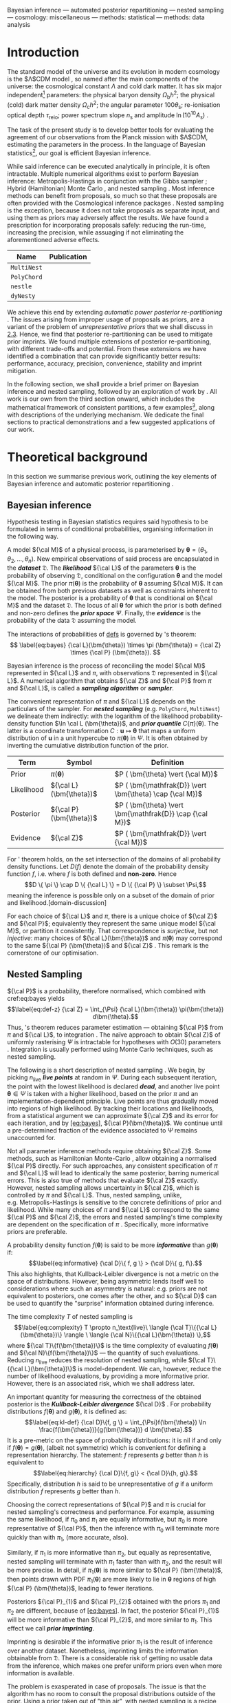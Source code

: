 Bayesian inference --- automated posterior repartitioning --- nested
sampling --- cosmology: miscellaneous --- methods: statistical ---
methods: data analysis

* Introduction
  :PROPERTIES:
  :CUSTOM_ID: sec:org14413d7
  :END:

The standard model of the universe and its evolution in modern cosmology
is the $\Lambda$CDM model \citep{Condon2018}, so named after the main
components of the universe: the cosmological constant $\Lambda$ and cold
dark matter. It has six major independent[fn:1] parameters: the physical
baryon density $\Omega_\mathrm{b}h^{2}$; the physical (cold) dark matter
density $\Omega_\mathrm{c}h^{2}$; the angular parameter
$100\theta_\mathrm{s}$; re-ionisation optical depth $\tau_\text{reio}$;
power spectrum slope $n_\mathrm{s}$ and amplitude
$\ln (10^{10}A_\mathrm{s})$ \citep{Cosmology}.

The task of the present study is to develop better tools for evaluating
the agreement of our observations from the Planck mission with
$\Lambda$CDM, estimating the parameters in the process. In the language
of Bayesian statistics[fn:2], our goal is efficient Bayesian inference.

While said inference can be executed analytically in principle, it is
often intractable. Multiple numerical algorithms exist to perform
Bayesian inference: Metropolis-Hastings \citep{Metropolis} in
conjunction with the Gibbs sampler \citep{Metropolis-Hastings-Gibbs};
Hybrid (Hamiltonian) Monte Carlo \citep{1701.02434,Duane_1987}, and
nested sampling \citep{Skilling2006}. Most inference methods can benefit
from proposals, so much so that these proposals are often provided with
the Cosmological inference packages \citep{cobaya}. Nested sampling is
the exception, because it does not take proposals as separate input, and
using them as priors may adversely affect the results. We have found a
prescription for incorporating proposals safely: reducing the run-time,
increasing the precision, while assuaging if not eliminating the
aforementioned adverse effects.

| *Name*      | *Publication*               |
|-------------+-----------------------------|
| =MultiNest= | \cite{Feroz2009MultiNestAE} |
| =PolyChord= | \cite{polychord}            |
| =nestle=    | \cite{nestle}               |
| =dyNesty=   | \cite{Speagle_2020}         |
#+CAPTION: A non-exhaustive list of major implementations of nested sampling.

We achieve this end by extending /automatic power posterior
re-partitioning/ \citep{chen-ferroz-hobson}. The issues arising from
improper usage of proposals as priors, are a variant of the problem of
/unrepresentative priors/ that we shall discuss in [[#sec:autopr][2.3]].
Hence, we find that posterior re-partitioning can be used to mitigate
prior imprints. We found multiple extensions of posterior
re-partitioning, with different trade-offs and potential. From these
extensions we have identified a combination that can provide
significantly better results: performance, accuracy, precision,
convenience, stability and imprint mitigation.

In the following section, we shall provide a brief primer on Bayesian
inference and nested sampling, followed by an exploration of work by
\cite{chen-ferroz-hobson}. All work is our own from the third section
onward, which includes the mathematical framework of consistent
partitions, a few examples[fn:3], along with descriptions of the
underlying mechanism. We dedicate the final sections to practical
demonstrations and a few suggested applications of our work.

* Theoretical background
  :PROPERTIES:
  :CUSTOM_ID: sec:orge6061a4
  :END:

In this section we summarise previous work, outlining the key elements
of Bayesian inference \citep{jeffreys2010scientific} and automatic
posterior repartitioning \citep{chen-ferroz-hobson}.

** Bayesian inference
   :PROPERTIES:
   :CUSTOM_ID: sec:primer
   :END:

Hypothesis testing in Bayesian statistics requires said hypothesis to be
formulated in terms of conditional probabilities, organising information
in the following way.

A model ${\cal M}$ of a physical process, is parameterised by
$\bm{\theta} = (\theta_{1}, \theta_{2}, \ldots , \theta_{n})$. New
empirical observations of said process are encapsulated in the
*/dataset/* $\mathfrak{D}$. The /*likelihood*/ ${\cal L}$ of the
parameters $\bm{\theta}$ is the probability of observing $\mathfrak{D}$,
conditional on the configuration $\bm{\theta}$ and the model ${\cal M}$.
The prior $\pi(\bm{\theta})$ is the probability of $\bm{\theta}$
assuming ${\cal M}$. It can be obtained from both previous datasets as
well as constraints inherent to the model. The posterior is a
probability of $\bm{\theta}$ that is conditional on ${\cal M}$ and the
dataset ${\mathfrak D}$. The locus of all $\bm{\theta}$ for which the
prior is both defined and non-zero defines the */prior space/* $\Psi$.
Finally, the */evidence/* is the probability of the data ${\mathfrak D}$
assuming the model.

The interactions of probabilities of [[defs]] is governed by
\citeauthor{1763}'s theorem: 
\[
\label{eq:bayes} {\cal L}(\bm{\theta})
\times \pi (\bm{\theta}) = {\cal Z} \times {\cal P} (\bm{\theta}).
\]

Bayesian inference is the process of reconciling the model ${\cal M}$
represented in ${\cal L}$ and $\pi$, with observations $\mathfrak{D}$
represented in ${\cal L}$. A numerical algorithm that obtains ${\cal Z}$
and ${\cal P}$ from $\pi$ and ${\cal L}$, is called a */sampling
algorithm/* or */sampler/*.

The convenient representation of $\pi$ and ${\cal L}$ depends on the
particulars of the sampler. For */nested sampling/* (e.g. =PolyChord=,
=MultiNest=) we delineate them indirectly: with the logarithm of the
likelihood probability-density function $\ln \cal L (\bm{\theta})$, and
*/prior quantile/* $C\{\pi\}(\bm{\theta})$. The latter is a coordinate
transformation $C: \bm{u} \mapsto \bm{\theta}$ that maps a uniform
distribution of $\bm{u}$ in a unit hypercube to $\pi(\bm{\theta})$ in
$\Psi$. It is often obtained by inverting the cumulative distribution
function of the prior.

<<defs>>
| **Term**   | **Symbol**              | **Definition**                                           |
|------------+-------------------------+----------------------------------------------------------|
| Prior      | $\pi(\bm{\theta})$      | $P ( \bm{\theta}  \vert {\cal M})$                       |
| Likelihood | ${\cal L}(\bm{\theta})$ | $P ( \bm{\mathfrak{D}} \vert \bm{\theta} \cap {\cal M})$ |
| Posterior  | ${\cal P}(\bm{\theta})$ | $P ( \bm{\theta} \vert \bm{\mathfrak{D}} \cap {\cal M})$ |
| Evidence   | ${\cal Z}$              | $P ( \bm{\mathfrak{D}} \vert {\cal M})$                  |
#+CAPTION: Definitions of main quantities in Bayesian inference. 

For \citeauthor{1763}' theorem holds, on the set intersection of the
domains of all probability density functions. Let $D(f)$ denote the
domain of the probability density function $f$, i.e. where $f$ is both
defined and *non-zero*. Hence
$$D \{ \pi \} \cap D \{ {\cal L} \} = D \{ {\cal P} \} \subset \Psi,$$
meaning the inference is possible only on a subset of the domain of
prior and likelihood.[domain-discussion]

For each choice of ${\cal L}$ and $\pi$, there is a unique choice of
${\cal Z}$ and ${\cal P}$; equivalently they represent the same unique
model ${\cal M}$, or partition it consistently. That correspondence is
/surjective/, but not /injective/: many choices of
${\cal L}(\bm{\theta})$ and $\pi (\bm{\theta})$ may correspond to the
same ${\cal P} (\bm{\theta})$ and ${\cal Z}$ \citep{chen-ferroz-hobson}.
This remark is the cornerstone of our optimisation.

** Nested Sampling
   :PROPERTIES:
   :CUSTOM_ID: sec:org36366f8
   :END:

${\cal P}$ is a probability, therefore normalised, which combined with
cref:eq:bayes yields $$\label{eq:def-z}
  {\cal Z} = \int_{\Psi} {\cal L}(\bm{\theta}) \pi(\bm{\theta}) d\bm{\theta}.$$
Thus, \citeauthor{1763}'s theorem reduces parameter estimation ---
obtaining ${\cal P}$ from $\pi$ and ${\cal L}$, to
integration \citep{bayes-integration}. The naïve approach to obtain
${\cal Z}$ of uniformly rasterising $\Psi$ is intractable for hypotheses
with $O(30)$ parameters \citep{Caflisch_1998}. Integration is usually
performed using Monte Carlo techniques, such as nested sampling.

The following is a short description of nested sampling
\citep{Skilling2006}. We begin, by picking $n_\text{live}$ */live
points/* at random in $\Psi$. During each subsequent iteration, the
point with the lowest likelihood is declared /*dead*/, and another live
point $\bm{\theta}\in\Psi$ is taken with a higher likelihood, based on
the prior $\pi$ and an implementation-dependent principle. Live points
are thus gradually moved into regions of high likelihood. By tracking
their locations and likelihoods, from a statistical argument we can
approximate ${\cal Z}$ and its error for each iteration, and by
[[#eq:bayes][[eq:bayes]]], ${\cal P}(\bm{\theta})$. We continue until a
pre-determined fraction of the evidence associated to $\Psi$ remains
unaccounted for.

Not all parameter inference methods require obtaining ${\cal Z}$. Some
methods, such as Hamiltonian Monte-Carlo \citep{1701.02434}, allow
obtaining a normalised ${\cal P}$ directly. For such approaches, any
consistent specification of $\pi$ and ${\cal L}$ will lead to
identically the same posterior, barring numerical errors. This is also
true of methods that evaluate ${\cal Z}$ exactly. However, nested
sampling allows uncertainty in ${\cal Z}$, which is controlled by $\pi$
and ${\cal L}$. Thus, nested sampling, unlike, e.g. Metropolis-Hastings
\citep{Metropolis-Hastings-Gibbs} is sensitive to the concrete
definitions of prior and likelihood. While many choices of $\pi$ and
${\cal L}$ correspond to the same ${\cal P}$ and ${\cal Z}$, the errors
and nested sampling's time complexity are dependent on the specification
of $\pi$ \citep{Skilling2006}. Specifically, more informative priors are
preferable.

A probability density function $f(\bm{\theta})$ is said to be more
/*informative*/ than $g(\bm{\theta})$ if: $$\label{eq:informative}
  {\cal D}\{ f, g \} > {\cal D}\{ g, f\}.$$ This also highlights, that
Kullback-Leibler divergence is not a metric on the space of
distributions. However, being asymmetric lends itself well to
considerations where such an asymmetry is natural: e.g. priors are not
equivalent to posteriors, one comes after the other, and so ${\cal D}$
can be used to quantify the "surprise" information obtained during
inference.

The time complexity $T$ of nested sampling is $$\label{eq:complexity}
  T \propto  n_\text{live}\  \langle {\cal T}\{{\cal L}(\bm{\theta})\} \rangle \ \langle  {\cal N}\{{\cal L}(\bm{\theta}) \},$$
where ${\cal T}\{f(\bm{\theta})\}$ is the time complexity of evaluating
$f(\bm{\theta})$ and ${\cal N}\{f(\bm{\theta})\}$ --- the quantity of
such evaluations. Reducing $n_\text{live}$ reduces the resolution of
nested sampling, while ${\cal T}\{{\cal L}(\bm{\theta})\}$ is
model-dependent. We can, however, reduce the number of likelihood
evaluations, by providing a more informative prior. However, there is an
associated risk, which we shall address later.

An important quantity for measuring the correctness of the obtained
posterior is the */Kullback-Leibler divergence/* ${\cal D}$
\citep{Kullback_1951}. For probability distributions $f(\bm{\theta})$
and $g(\bm{\theta})$, it is defined as: $$\label{eq:kl-def}
  {\cal D}\{f, g \} = \int_{\Psi}f(\bm{\theta}) \ln \frac{f(\bm{\theta})}{g(\bm{\theta})} d \bm{\theta}.$$
It is a pre-metric on the space of probability distributions: it is nil
if and only if $f(\bm{\theta}) = g(\bm{\theta})$, (albeit not symmetric)
which is convenient for defining a representation hierarchy. The
statement: $f$ represents $g$ better than $h$ is equivalent to
$$\label{eq:hierarchy}
  {\cal D}\{f, g\} < {\cal D}\{h, g\}.$$ Specifically, distribution $h$
is said to be unrepresentative of $g$ if a uniform distribution $f$
represents $g$ better than $h$.

Choosing the correct representations of ${\cal P}$ and $\pi$ is crucial
for nested sampling's correctness and performance. For example, assuming
the same likelihood, if $\pi_{0}$ and $\pi_{1}$ are equally informative,
but $\pi_{0}$ is more representative of ${\cal P}$, then the inference
with $\pi_{0}$ will terminate more quickly than with $\pi_{1}$, (more
accurate, also).

Similarly, if $\pi_{1}$ is more informative than $\pi_{2}$, but equally
as representative, nested sampling will terminate with $\pi_{1}$ faster
than with $\pi_{2}$, and the result will be more precise. In detail, if
$\pi_{1} (\bm{\theta})$ is more similar to ${\cal P} (\bm{\theta})$,
then points drawn with PDF $\pi_{1} (\bm{\theta})$ are more likely to
lie in $\bm{\theta}$ regions of high ${\cal P} (\bm{\theta})$, leading
to fewer iterations.

Posteriors ${\cal P}_{1}$ and ${\cal P}_{2}$ obtained with the priors
$\pi_{1}$ and $\pi_{2}$ are different, because of
[[#eq:bayes][[eq:bayes]]]. In fact, the posterior ${\cal P}_{1}$ will be
more informative than ${\cal P}_{2}$, and more similar to $\pi_{1}$.
This effect we call */prior imprinting/*.

Imprinting is desirable if the informative prior $\pi_{1}$ is the result
of inference over another dataset. Nonetheless, imprinting limits the
information obtainable from $\mathfrak{D}$. There is a considerable risk
of getting no usable data from the inference, which makes one prefer
uniform priors even when more information is available.

The problem is exasperated in case of proposals. The issue is that the
algorithm has no room to consult the proposal distributions outside of
the prior. Using a prior taken out of "thin air", with nested sampling
is a recipe for disaster. However, in the next section we shall discuss
how one can mitigate these issues, and use a proposal as an aspect of a
prior.

** Power posterior repartitioning
   :PROPERTIES:
   :CUSTOM_ID: sec:autopr
   :END:

From this section onward we shall adopt the following notation. $\pi$
and ${\cal L}$ with similar annotations (index, diacritics), belong to
the same specification of the model. Models using the uniform prior are
special, in that they obtain the most accurate posterior and evidence.
They are represented with an over-bar (the plot of a uniform prior in 1D
is a horizontal line). Hats delineate the consistent partitions, that
incorporate the proposal (the hat represents the peak(s) often present
in informative proposals).

We are working under the assumption that $\pi(\bm{\theta})$ is an
informative, unrepresentative prior. We want to obtain correct posterior
$\bar{\cal P}$ but without using a uniform, universally representative
reference prior $\bar{\pi}$, because it is often the least informative.
To avoid loss of precision and mitigate prior imprinting,
\cite{chen-ferroz-hobson} have proposed introducing the parameter
$\beta$ to control the breadth of the informative prior:
$$\label{eq:autopr-prior}
  \hat{\pi}(\bm{\bm{\theta}};\beta) = \cfrac{\pi(\bm{\theta})^{\beta}}{Z(\beta)\{\pi\}},$$
(see [[#fig:ppr][[fig:ppr]]]) where $Z(\beta)\{\pi\}$ --- a functional
of $\pi (\bm{\theta})$ is a normalisation factor for
${\cal P} (\bm{\theta})$, i.e.
$$Z(\beta)\{\pi\} = \int_{\Psi} \pi(\bm{\bm{\theta}})^{\beta}d\bm{\bm{\theta}}.$$
In their prescription, the likelihood changes to
$$\hat{\cal L}(\bm{\theta}; \beta) = {\cal L}(\bm{\theta}) Z(\beta)\{\pi\} \cdot \pi^{1-\beta}(\bm{\theta}).$$
The new parameter $\beta$ is treated as any other non-derived parameter
of the original theory.

Note, that
${\cal L}(\bm{\theta})\pi (\bm{\theta}) = \hat{\cal L}(\bm{\theta})
\hat{\pi} (\bm{\theta})$ by construction. Thus, from
[[#eq:bayes][[eq:bayes]]] the posterior and evidence corresponding to
$\hat{\cal L}(\bm{\theta};\beta)$ and $\hat{\pi} (\bm{\theta};\beta)$
will be the same as ${\cal P} (\bm{\theta})$ and ${\cal Z}$, which
correspond to the original $\pi(\bm{\theta})$ and
${\cal L}(\bm{\theta})$.

If the informative prior $\pi (\bm{\theta})$ is less representative of
the posterior $\bar{\cal P} (\bm{\theta})$, error in $\hat{\cal Z}$ is
larger. Hence, while we don't violate [[#eq:bayes][[eq:bayes]]]
directly, $\bar{\cal Z}$ can be more different from ${\cal Z}$ while
remaining within margin of error, and similarly
${\cal P}(\bm{\theta}) \ne \bar{\cal P}(\bm{\theta})$. This is where the
new parameter comes into play. $\hat{\pi}$ may become representative for
some value of $\beta = \beta_{R}$. Values $\beta$ close to $\beta_{R}$
correlate with higher likelihoods, thus the sampler prefers them. Hence,
the system will converge to a state where ${\cal P} (\bm{\theta})$ is
represented in $\hat{\pi} (\bm{\theta};\beta)$[fn:4]. As a consequence,
we reduced the errors and obtained the same result as we would have with
a less informative but more representative prior.

\cite{chen-ferroz-hobson} dubbed this scheme */automatic power posterior
repartitioning/* (PPR) because the choice of $\beta\rightarrow\beta_{R}$
is automatic. It mitigates the loss precision and thus accuracy for
unrepresentative informative priors $\pi$, by sacrificing performance.

* Theoretical discoveries
  :PROPERTIES:
  :CUSTOM_ID: theoretical-discoveries
  :END:

** The trouble with proposals[sec:prejudice]
   :PROPERTIES:
   :CUSTOM_ID: the-trouble-with-proposalssecprejudice
   :END:

Nested sampling is different from Metropolis-Hastings-Gibbs and many
other Markov-Chain Monte Carlo methods. Often, such algorithms are
designed with a separate input that is the proposal: an initial guess
that guides the algorithm towards the right answer. For nested sampling
no such provisions are in place. The only location where such
information can be used is the prior. Thus, to understand why one can't
use proposals directly, we must first address why informative priors are
avoided.

From [[#eq:bayes][[eq:bayes]]], we can see that changing only the prior
$\pi$ necessarily leads to changes in both ${\cal P}$ and ${\cal Z}$.
For example if $\pi$ is a Gaussian centered at
$\bm{\theta}=\bm{\mu}_{\pi}$ and ${\cal L}$ is a Dirac $\delta$-function
peaked at $\bm{\theta}=\bm{\mu}_{{\cal L}}$, with $\bm{\mu}_{\pi}$
sufficiently far from $\bm{\mu}_{{\cal L}}$ then the posterior will
necessarily have peaks at both $\bm{\mu}_{\pi}$ and
$\bm{\mu}_{{\cal L}}$. This is an example of prior imprinting and is a
necessary part of a Bayesian view of statistics. For a Bayesian, the
prior information is no less valuable than the information inferred from
the dataset $\mathfrak{D}$, and the posterior represents /all/ of our
best knowledge.

The problem however, is the /prejudiced sampler/. Because nested
sampling chooses live points with probability proportional to the prior,
the probability of a point being drawn from the likelihood peak can be
made arbitrarily small. In fact, if $\bm{\mu}_{{\cal L}}$ and
$\bm{\mu}_{\pi}$ are separated by more than five standard deviations of
the prior Gaussian, thirty million samples will be drawn from
$\bm{\mu}_{\pi}$ before a single point is drawn on the circle containing
$\bm{\theta} = \bm{\mu}_{{\cal L}}$.

An apt analogy can be drawn with the Venera-14 mission
\citep{siddiqi2018beyond}. Upon landing, due to a number of unfortunate
coincidences, the lander took its one and only measurement of Venusian
soil from one of its own lens caps. As a result, we have obtained
objectively correct information from Venus: a sample of an object on its
surface. However, the efficiency of said measurement of the
compressibility of Earth rubber leaves much to be desired.

Before \cite{chen-ferroz-hobson} the best solution was to use a uniform
prior that included both $\bm{\mu}_{\pi}$ and $\bm{\mu}_{{\cal L}}$. The
computational cost of inference is so high that the risk of gaining
nothing from a dataset is untenable. Thus discarding all prior
information in hopes of inferring some from the dataset is preferable to
using the information in $\pi$.

Thus, proposals are not even considered for use with nested sampling.
Since proposals may be crude approximations, we may obtain far worse
than no new information. Any potential benefit in performance or
precision is far outweighed by the unreliable posterior. We do, however,
have one method of mitigating these problems --- automatic posterior
repartitioning \citep{chen-ferroz-hobson}. In the following sections we
shall expand our arsenal of methods of avoiding these pitfalls and
incorporating proposals into nested sampling-based inference.

** Intuitive proposals and accelerated convergence[sec:accelerating]
   :PROPERTIES:
   :CUSTOM_ID: intuitive-proposals-and-accelerated-convergencesecaccelerating
   :END:

Consider the following premise: we're given a model ${\cal M}$, for
which our prior $\pi$ is not the uniform $\bar{\pi}(\bm{\theta})$. So,
usually from other sources, e.g. other inferences, physical reasoning,
etc, we know that
$$\pi (\bm{\theta}) = f(\bm{\theta}; \bm{\mu}, \bm{\Sigma}),
 \label{eq:bias}$$ which is representative of the posterior
$\bar{\cal P}(\bm{\theta})$. Here, the probability density function $f$
is parameterised by $\bm{\mu}$ in its location and $\bm{\Sigma}$ its
breadth. In order to obtain the same result as one would have with the
less informative uniform prior $\bar{\pi}(\bm{\theta})$, one needs to
correct the likelihood ${\cal L}$. Recall, that the reason why PPR
obtains the same posterior
$\bar{\cal P}(\bm{\theta})= \hat{\cal P}(\bm{\theta})$ as one would have
using $\bar{\pi} (\bm{\theta}) = \text{Const.}$ is because
$\hat{\cal L} (\bm{\theta};\beta)$ and $\hat{\pi} (\bm{\theta};\beta)$
are a */consistent (re)partitioning/* of $\bar{\cal Z}$ and
${\cal P}(\bm{\theta})$. That is: $$\label{eq:partitioning}
  \int_{\Psi} \hat{\cal L} (\hat{\bm{\theta}}) \hat{\pi} (\bm{\hat{\theta}}) d\hat{\bm{\theta}}  = \int_{\Psi}\bar{\pi} (\bm{\theta}) \bar{\cal L} (\bm{\theta}) d\bm{\theta} = \bar{\cal Z},$$
where in the case of PPR
$\hat{\bm{\theta}} = (\theta_{1}, \theta_{2}, \ldots, \theta_{n},
\beta)$. holds if $$\label{eq:partitioning-p}
  \hat{\cal L}(\bm{\theta};\beta) \hat{\pi}(\bm{\theta};\beta)  = \bar{\cal L}(\bm{\theta})\bar{\pi}(\bm{\theta})$$
for all $\beta$, by [[#eq:bayes][[eq:bayes]]]. Note that
\cite{chen-ferroz-hobson} have used
[[#eq:partitioning-p][[eq:partitioning-p]]] as the primary expression.
Following their convention, we shall sometimes refer to consistent
partitions as posterior repartitioning, rather than evidence
repartitioning.

By using a more informative prior in thusly, we accelerates convergence,
because each iteration obtains a larger evidence estimate, so fewer are
needed to reach the termination point
(See [[#fig:benchmark][[fig:benchmark]]]). There is a competing
mechanism: the evidence estimates accumulate fewer errors, so inference
proceeds longer before the precision loss triggers termination
([[#fig:higson][[fig:higson]]]). Thus repartitioning reaches a more
precise result quicker. Of course the obtained precision can be
sacrificed to further accelerate inference.

*** Example: intuitive proposal posterior repartitioning
    :PROPERTIES:
    :CUSTOM_ID: example-intuitive-proposal-posterior-repartitioning
    :END:

Suppose that one has obtained the posterior ${\cal P}(\bm{\theta})$ from
a different inference, which could be nested sampling with a uniform
prior, or Hamiltonian Monte Carlo (or a theoretical approximation).
Thus,

$$\label{eq:iPPR}
 \hat{\pi}(\bm{\theta}) = f(\bm{\theta}, \bm{\mu}, \bm{\Sigma}) = {\cal P}(\bm{\theta}),$$
is an informative prior that represents our knowledge, but might not
represent the posterior. We call it an */(intuitive) proposal/*.
However, we wish to avoid prejudicing the sampler and use the (uniform)
reference prior $\bar{\pi}(\bm{\theta})$, with reference likelihood
$\bar{\cal L}(\bm{\theta})$.

To obtain with $\hat{\pi}(\bm{\theta})$ the same posterior and evidence
as one would have with $\bar{\pi}(\bm{\theta})$ and
$\bar{\cal L}(\bm{\theta})$, the partitioning of the (evidence) needs to
be */consistent/* with the reference. Specifically: $$\label{eq:ippr-l}
  \hat{\cal L}(\bm{\theta}) = \frac{\bar{\pi}(\bm{\theta}) \bar{\cal L}(\bm{\theta})}{ f(\bm{\theta}; \bm{\mu}, \bm{\Sigma})}.$$

We call this scheme */intuitive proposal posterior[fn:5]
repartitioning/* (iPPR). It is the fastest possible and the least robust
consistent partitioning scheme. While we have technically addressed the
change in ${\cal P}$ due to a different prior, we have not addressed the
problem of $\hat{\pi}$ being (potentially) unrepresentative of
$\bar{\cal P}$. In the example already considered in
[[#sec:prejudice][[sec:prejudice]]], we will have reduced prior
imprinting, but not all addressed the prejudice. The probability of
sampling from the true likelihood peak is still minuscule. By contrast,
we have seen that automatic power posterior repartitioning can mitigate
both issues. What iPPR lacks, is a mechanism for extending its
representation. Rather than attempt a modification akin to power
partitioning, in [[#sec:isomixtures][[sec:isomixtures]]] we shall
provide this mechanism as completely external to iPPR and unleash its
potential.

** General automatic posterior repartitioning
   :PROPERTIES:
   :CUSTOM_ID: sec:gapr
   :END:

In this section, we look at the family of prescriptions similar to PPR
and iPPR called consistent partitioning. We note which schemes are more
useful for the task of accelerating nested sampling without biasing the
posterior. We begin by noting, that alone does not guarantee the correct
posterior and evidence.

We shall consider a general consistent partitioning
$\hat{\pi}, \hat{\cal L}$ with re-parametrisation $\hat{\bm{\theta}}$.
Because $\bm{\theta} \ne \hat{\bm{\theta}}$, generally, the posterior
${\cal P}(\bm\hat{\theta})$ would not have the same functional form as
$\bar{\cal
  P}(\bm{\theta})$. Nonetheless, if inverting the parametrisation from
$\bm{\hat{\theta}}$ to $\bm{\theta}$ is possible, and under that
procedure $\hat{\cal P}$ maps to ${\cal P}$, we shall say that
$\hat{\cal P}$ is marginalised to ${\cal P}$. Thus, the correct
posterior is one that marginalises to $\bar{\cal P}$. We shall often use
$\hat{\cal P}(\bm\hat{\theta})$ interchangeably with
${\cal P}(\bm{\theta})$ that it marginalises to.

We can rigorously prove[fn:6], that the following conditions are
necessary for a consistent partitioning to yield the correct posterior
and evidence through Bayesian inference.

Note that these properties are sensitive to the sampling algorithm. For
example, for inference by uniform-rasterised integration of ${\cal Z}$,
all properties follow from [[#eq:partitioning-p][[eq:partitioning-p]]].
Not so for a class of algorithms that estimate ${\cal Z}$ by controlled
error propagation and approximation, e.g. nested sampling. Thus,
understanding the circumstances wherein these conditions are violated,
may clarify the conditions for which both PPR and iPPR fail to produce
the expected result.

Firstly, they satisfy [[#norm-prop][[norm-prop]]] by construction. iPPR
satisfies [[#spec-prop][[spec-prop]]] if and only if
$\hat{\pi} (\bm{\theta})$ represented the correct posterior to begin
with, in which case $\Psi_{R} = \Psi$. follows from the correctness
proof of nested sampling \citep{Skilling2006}, and
[[#spec-prop][[spec-prop]]]. In [[#sec:autopr][2.3]] we have shown that
PPR satisfies [[#spec-prop][[spec-prop]]], where
$\Psi_{R} = \{ \beta = \beta_{R} = \text{Const.}\}$, if $\beta_{R}$
exists. There's always at least one:
$\Psi_{R} = \text{Locus}\{ \beta_{R}=0 \} \cap \Psi$, but we are
interested in values of $\beta_{R} > 0$, as such priors are more
informative. In that section we have provided an intuitive explanation
for why PPR has [[#vconv-prop][[vconv-prop]]].

However, consistency alone does not guarantee the correct posterior,
indeed in [[#fig:convergence][3]], we see that both $\theta_{0}$ and
$\theta_{2}$ marginalised posteriors are offset from the correct result
obtained using $\bar{\pi}(\bm{\theta})=Const.$. This is an illustration
of the importance of [[#obj-prop][[obj-prop]]], as the test case
[[#fig:convergence][3]] was constructed to violate it specifically.

** Isometric mixtures of repartitioning schemes[sec:isomixtures]
   :PROPERTIES:
   :CUSTOM_ID: isometric-mixtures-of-repartitioning-schemessecisomixtures
   :END:

In this section we consider two methods of combining several proposals
(consistent partitions) into one (consistent partition). Identifying the
posterior to which points in $\Psi$ correspond to by
[[#eq:bayes][[eq:bayes]]], as a metric, we name these /*isometric*/
mixtures.

*** Additive isometric mixtures
    :PROPERTIES:
    :CUSTOM_ID: sec:org418133f
    :END:

Consider $m$ consistent repartitioning schemes of the same posterior
$\bar{\cal P}(\bm{\theta})$: $$\label{eq:collection-of-models}
  \bar{\cal L}(\bm{\theta}) \bar{\pi}(\bm{\theta})= \hat{\cal L}_{1}(\bm{\theta}) \hat{\pi}_{1}(\bm{\theta}) =  \ldots =\hat{\cal L}_{m}(\bm{\theta}) \hat{\pi}_{m}(\bm{\theta}).$$
Their **/isometric mixture/**, is a consistent partitioning that
involves information from each constituent prior, but preserves the
posterior and evidence of its component partitions.

For example: an */additive mixture/* [[#fig:additive][[fig:additive]]],
defined as

$$\begin{aligned}
{2}
    \hat{\pi}(\bm{\theta}; \bm{\beta}) = &\sum_{i} \beta_{i} \hat{\pi}_{i}(\bm{\theta}),\label{eq:additive-mix}\\
    \hat{{\cal L}}(\bm{\theta}; \bm{\beta}) = &\frac{\sum_{i}   \beta_{i} \hat{\pi}_{i}(\bm{\theta}) \hat{\cal L}_{i}(\bm{\theta})}{\sum_{i} \beta_{i} \hat{\pi}_{i}(\bm{\theta})},
  \end{aligned}$$

parameterised by
$\bm{\beta} = (\beta_{1}, \beta_{2}, \ldots, \beta_{m})$ where each
$\beta_{i} \in [0,1]$. It is itself a consistent partitioning,
i.e. /*isometric*/, if and only if $\sum_{i} \beta_{i} = 1$.

Isometric mixtures are an attempt to relax some of the limitations
imposed by power posterior repartitioning. Firstly, all proposals in PPR
have to be linked by a power relation. This class always includes a
uniform prior, but not, for example, a "wedding cake" prior (stepped
uniform prior). Additive mixtures permit such proposals. Moreover, in
additive isometric mixtures, any consistent partitions are compatible
provided the set union of their domains matches $\Psi$.

However, additive mixtures have limited utility: they are slow,
difficult to implement and susceptible to numerical instability more
than any other consistent partitioning[fn:7]. We can, however do much
better.

*** Stochastic superpositional isometric mixtures
    :PROPERTIES:
    :CUSTOM_ID: stochastic-superpositional-isometric-mixtures
    :END:

One major problem with additive mixtures lies in the definition of
$\hat{\cal L}$. Instead of having to evaluate only one of the
constituent likelihoods, we are forced to evaluate all of them. Hence, a
lower bound on time complexity:
$${\cal T}\{\hat{\cal L}\} = o \left(   \max_{i} {\cal T}\{ {\cal L}_{i}\} \right), \label{eq:hard-cap}$$
which is the average case when the likelihoods ${\cal L}_{i}$ are all
related to the same reference (e.g. $\bar{\cal L}$) with only minor
corrections computed asynchronously to account for different proposals.
If ${\cal L}_{i}$ and ${\cal L}_{j}$ have no common computations to
re-use, the average case time complexity is
$o\left[{\cal T}({\cal L}_{i}) + {\cal T}({\cal L}_{j})\right]$.

Another issue is that the overall likelihood depends on the prior PDFs
of the constituents. This is problematic since nested sampling requires
specification of the prior via its quantile
\citep{Skilling2006,polychord,multinest}. Function inversion is not
linear with respect to addition, so the quantile of the weighted sum
needs to be evaluated for each type of mixture individually. For a
linear combination of uniform priors, evaluating the quantile can be
performed analytically, but not in case of two Gaussians or a Gaussian
mixed with a uniform. By contrast, the quantile of PPR with an
uncorrelated[fn:8] Gaussian proposal is found in closed form.

We thus try to avoid mathematical operations that require evaluation of
all of the constituents' priors/likelihoods. An example of such an
operation is deterministic prior branching. This scheme has the benefit
of trivially determining the quantile of the mixture from the component
quantiles. The probability of branch choice can be tuned using a
parameter, which can be made part $\hat{\bm{\theta}}$ similarly to
$\beta$ in PPR. This parametrisation provides the mechanism needed for
[[#vconv-prop][[vconv-prop]]].

Hence, we purport that a */superpositional mixture/*, defined via the
following parametrisation:

$$\hat{\pi}(\bm{\theta}; \bm{\beta})  =
  \begin{cases}
    \hat{\pi}_{1}(\bm{\theta}) & \text{with probability } \beta_{1},\\
    & \vdots\\
    \hat{\pi}_{n}(\bm{\theta}) & \text{with probability } (1- \sum_{i}^{m}\beta_{i}),
    \end{cases}$$ $$\hat{\cal L}(\bm{\theta}; \bm{\beta})  =
  \begin{cases}
    \hat{\cal L}_{1}(\bm{\theta}) &  \text{with probability } \beta_{1},\\
            &\vdots\\
    \hat{\cal L}_{m}(\bm{\theta}) & \text{with probability} (1- \sum_{i}^{m}\beta_{i}).
\end{cases}$$ is isometric, if and only if $$\label{eq:sspr}
  \hat{\pi}(\bm{\theta}; \bm{\beta}) = \hat{\pi}_{i}(\bm{\theta}) \Leftrightarrow \hat{\cal L}(\bm{\theta}; \bm{\beta}) = \hat{\cal L}_{i}(\bm{\theta}; \bm{\beta}),$$

that is, the branches are chosen consistently.

The [[#spec-prop][[spec-prop]]] is satisfied, if any of the priors
$\hat{\pi}$ represented the posterior. The [[#vconv-prop][[vconv-prop]]]
is satisfied similarly to PPR: the likelihood is determined by
$\bm\hat{\theta} \supset \bm{\beta}$, so $\bm{\beta}$s that lead to
higher likelihoods are favoured, ergo configurations representing
${\cal P}$ are preferred.

Superpositional mixtures have multiple advantages when compared with
additive mixtures. Crucially, only one of ${\cal L}_{i}$ is evaluated
each time $\hat{\cal L}$ is evaluated. As a result, ignoring the
overhead of branch choice, the worst-case time complexity is the same if
not better than the best case for additive mixtures, which has vast
implications discussed in [[#sec:applications][6.3]].

The superpositional mixture's branch choice must be external to and
independent from the likelihoods and priors. For example, the prior
quantile of the mixture must branch into either of the component prior
quantiles. As a result, the end user doesn't need to perform any
calculations beyond the proposal quantiles themselves.

There can be many implementations of a superpositional mixture. A
natural first choice would be a quantum computer, where the $\hat{\pi}$
and $\hat{\cal L}$ are represented by $m$ level systems entangled with
each other (consistent branching) and a classical computer (to evaluate
${\cal L}$ and $\pi$). However, we can also attain an implementation
using only computational methods via stochastic deterministic choice
based on $\bm{\theta}$.

The */stochastic superpositional (isometric) mixture/* of consistent
partitioning (SSIM) ensures branch consistency by requiring
$$\hat{\pi}(\bm{\theta}; \bm{\beta}) = \hat{\pi}_{F(\bm{\theta};
  \bm{\beta})}(\bm{\theta};\bm{\beta}),$$ where
$F: (\bm{\theta}, \bm{\beta}) \mapsto i \in \{1, 2, \ldots, m-1\}$. In
our implementation it is a niche-apportionment random number generator
(sometimes called the broken stick model), seeded with the numerical
=hash= of the vector $\bm{\theta}$, illustrated in
[[#fig:mixture][[fig:mixture]]].

Superpositional mixtures are superior in robustness and ease of
implementation. They do, nevertheless, come with one drawback. As a
result of branching, the likelihood $\hat{\cal L}$ visible to the
sampler, is no longer continuous ([[#fig:mixture-3d][1]]). Thus a nested
sampling implementation that relied on said continuity will have
undefined behaviour. =PolyChord='s slice sampling seems not affected by
the discontinuity, but there may be other samplers that are.

#+CAPTION: An illustration of SSIM in two dimensions. Colour represents
the value of $\pi(\bm{\theta})$. As a result of nested sampling,
nucleation of the representative phase is dynamically favoured.
[[./illustrations/SSIM_3d.pdf]]

** On notation and mental models
   :PROPERTIES:
   :CUSTOM_ID: on-notation-and-mental-models
   :END:

It is opportune time to discuss a subtlety that we have previously
neglected. \cite{chen-ferroz-hobson} originally named the technique
automatic posterior repartitioning, which evokes a clear mental model.
Assuming that the original definitions of $\pi$ and $\mathcal{L}$ were a
partitioning of only the posterior, a new value of $\beta$ produces a
new partitioning, thus it re-partitions the posterior. The extra
parameter is a time-like object, with a clear direction of evolution, in
that any change to its value causes a re-partitioning of the model.

While this mental model had served well for the purposes of solving the
unrepresentative prior problem, it is severely limiting to the effect of
introducing proposals.

The first ineptitude of the mental model is that the expression
"re-partitioning" implies the mutability of the posterior. It is not
mutable. In fact, the posterior that we obtained via re-partitioning has
a strict functional dependence on the parameter, which is strictly a
different function. Meaningful information is lost when we project the
repartitioned result to the original prior space, albeit only a Bayesian
would regard it as such.

A second deeper problem is that the notation inherently puts impetus on
the posterior. In reality automatic posterior repartitioning is a
necessary, but insufficient condition for consistent partitioning. As
long as no coordinate transformation is performed, the difference is
negligible. However, for more complicated cases, e.g. re-sizeable prior
space schemes, the posterior repartitioning is under-determined. A naive
extension doesn't and indeed can't produce the expected result, if one
considers an extension similar to $$\label{eq:naive-extension}
\pi(\theta) \mathcal{L}(\theta) = \hat{\pi}(\theta) \mathcal{\hat{L}}(\theta)$$
one shall obtain nonsense. One can prove (by considering a reference
prior space from which all prior spaces of the same dimensionality
derive via coordinate transformation), that the correct expression is
actually one that preserves the evidence differential element.

What we propose is a much more general world-view and a more accurate
and expressive model. A consistent partitioning involves specifying a
hyperspace that includes the original prior space. The partitioning into
$\pi$ and $\mathcal{L}$ is done once only, when the Bayesian inference
problem is set up. The original posterior is a function in the original
prior (sub)space. The posterior we obtain as a result, is the original
in some projections, the evidence to which it corresponds is also the
same as the original.

One might object that this is not a good model for the superpositional
mixture, as the dynamical analogy would be much more appropriate, as the
parameters really only control the partitioning. This point is partially
valid. I would advocate seeing superpositions as an extension into a
hilbert space of vectors that are themselves spaces. Not easy to
imagine, but to someone fluent in Quantum theory, not a challenge. A
better analogy would be to imagine the spaces for each individual prior
side by side, and have a few parameters that control the relative
"heights" of these spaces, or activation energy for diffusion. This is a
middle-ground that retains the generality of treating the entire problem
in a hyperspace, but also has a dynamical analogy.

Arguments can be made either way, but an important consideration is to
have a model that gives accurate predictions first, and is easy to
imagine second.

* Measurements and methodology
  :PROPERTIES:
  :CUSTOM_ID: measurements-and-methodology
  :END:

Our measurements have to ascertain three key points. First we must prove
that the consistent partitions obtain sensible estimates of ${\cal P}$
and ${\cal Z}$ and document the circumstances when they don't. We shall
then need to measure the performance uplift that can be attained while
preserving the accuracy and precision of the sampling. Lastly, we shall
test our machinery when applied to a real-world example: Cosmological
parameter estimation.

For performance, we shall adopt the weighted accounting approach
\citep{Cormen} for measuring time complexity in units of
${\cal N}\{{\cal L}\}$, and reducing all quantities to their long-run
averages. Consequently, all of the partitions' overheads associated with
internal implementation details are ignored. This is to ensure fairness
in comparing power repartitioning to a stochastic mixture[fn:9].

We shall use Kullback-Leibler divergence in two contexts. First,
${\cal D}\{\pi, {\cal P}\}$ --- a measure of information obtained from
the dataset ignoring the prior, is used to gauge performance (as seen in
).

We also need a method of comparing posteriors to determine their
accuracy. The Second divergence ${\cal D}\{ {\cal P}, \bar{\cal P} \}$,
quantifies the correctness of the obtained posterior, where
$\bar{\cal P}$ is the posterior obtained using a
$\bar{\pi}(\bm{\theta}) = \text{Const}$. In conjunction with ${\cal Z}$,
these form our correctness criteria.

From [[#eq:bayes][[eq:bayes]]], errors in ${\cal P}$ are necessarily
linked to errors in estimating ${\cal Z}$, and is the pivotal reason why
nested sampling is sensitive to partitioning in the first instance.
Moreover, the character of error in ${\cal Z}$ indicates the type of
error in ${\cal P}$. A greater-than-expected evidence ${\cal Z}$
indicates inconsistent partitioning, where the likelihood was not
re-scaled to accommodate a more informative prior. A less-than-expected
${\cal Z}$ is a sign that the regions of high ${\cal L}$ were not probed
sufficiently, often accompanied by prior imprinting (PPR in
[[#fig:convergence][3]]).

<<tab:hist>>
| *Scheme*        | ${\cal D}\{ {\cal P}, \bar{\cal P}\}$ | ${\cal Z}$        |
|-----------------+---------------------------------------+-------------------|
| Uniform         | 0.018                                 | $-62.70 \pm 0.30$ |
| Analytical      | 0.000                                 | $-62.72 \pm 0.00$ |
| $R$             | 0.724                                 | $-54.8 \pm 0.90$  |
| $PPR$           | 0.011                                 | $-62.73 \pm 0.01$ |
| $SSIM(U, G)$    | 0.007                                 | $-62.72 \pm 0.01$ |
| $SSIM(U, G, R)$ | 0.696                                 | $-57.70 \pm 0.30$ |
#+CAPTION: Typical values of posterior-to-reference-posterior
Kullback-Leibler divergence ${\cal D}\{{\cal P}, \bar{\cal P}\}$ for the
runs shown in [[#fig:hist][[fig:hist]]]. The inconsistent re-sizeable
uniform had not been given an improper normalisation of
$\hat{\cal L} = {\cal L}$. It is of type */Re-sizeable uniform/*.

[tab:hist]

#+CAPTION: An example of a posterior obtained with PPR, based on Planck
parameter covariance matrix, compared with the Planck posterior chains.
The differences in the distributions indicate variance across different
inference runs. ${\cal D}\{ {\cal P}, \bar{\cal P}\} \approx 0.01$. The
deviation is due to a different (smaller) number of live points used,
and the difference between the correct likelihood and its approximation
using a Gaussian. [fig:overlay-posteriors]
[[./illustrations/triangle-fit.pdf]]

When constructing the test cases, we shall use on no more than
three-dimensional models with Gaussian likelihoods, as they are
sufficiently general to share similarities with cosmological inference,
while also being practical to investigate under small perturbations. For
this purpose, we use a uniform baseline prior, and a Gaussian
likelihood:
$$\ln {\cal L}(\bm{\theta}) = \ln {\cal L}^\text{max}- \dfrac{1}{2}{(\bm{\theta} - \bm{\mu})}^{T}\Sigma^{-1}(\bm{\theta}-\bm{\mu}),$$
where the covariance matrix $\bm{\Sigma}$, specifies the extent of the
peak, and the vector $\bm{\mu}$ --- the location. ${\cal L}^\text{max}$
is the normalisation factor, which we keep implicit, for convenience.

$\bm{\Sigma}$ is assumed diagonal, without loss of generality. While
$\bm{\Sigma}$ can be singular, which usually means a redundancy in the
parametrisation, which can be fixed (by turning the strongly correlated
parameters derived). Otherwise it is positive semi-definite, and
symmetric, meaning that the it can be diagonalised via change into its
eigen-basis. Counter-intuitively, this basis change must not be made
part of the quantile. It is applied before computations involving
correlated Gaussians, and reversed afterwards. This is a consequence of
the extra Jacobian brought on by the difference between
[[#eq:partitioning][[eq:partitioning]]] and
[[#eq:partitioning-p][[eq:partitioning-p]]]. Essentially by applying the
transformation globally the unit hypercube becomes a parallelopiped,
which is the result of neglecting the Jacobian associated to the linear
transformation.

To simulate imperfections we consider translational offsets between the
proposal prior and the model likelihood. The main trial posterior is
thus $$\bar{{\cal P}}(\bm{\theta}) = G(\bm{\theta}; \bm{\mu} =
  (1,2,3),\bm{\Sigma} = \mathds{1}_{3}),$$ truncated to a cube of side
length[fn:10] $a = 1.2 \cdot 10^{9}$. The corresponding evidence
([[#eq:def-z][[eq:def-z]]]) is $\ln \mathcal{Z}\approx-62.7$. The
quantile of this Gaussian distribution is the one that enters iPPR and
PPR's priors as well as the reference likelihood. All other test cases
are derived from the same Gaussian either via re-scaling, deformation
(off-diagonal covariance and anisotropic scaling), or translation.

The choice of the prior scale: $a = O(10^{9})$, is to ensure that the
series are not affected by run-to-run variance, even with a reduced
number of live points. This has the added benefit of simulating an
unbounded uniform prior numerically, as it is near the numerical limits.
Also, any error in re-scaling the likelihood
(e.g. [[#fig:hist][[fig:hist]]]) leading to an inconsistent partition
would not be obvious or as clean with a smaller prior boundary. Lastly,
this choice allowed us to test the hypothesis that both stochastic
mixtures and power posterior repartitioning can effectively remove the
burn-in stage altogether. Last but not least, with such preconditions,
stochastic mixtures are put at the greatest disadvantage. In the average
case, approximately half the original live points are drawn from the
proposal distribution and half from the uniform. The probability of
finding the offset posterior peak is thus minuscule for large offsets.
By contrast, In the average case the original live points with a
Gaussian power posterior are drawn from a twice broad Gaussian.

* Results and Discussion.
  :PROPERTIES:
  :CUSTOM_ID: sec:results
  :END:

The first test was to ensure that the repartitioning was implemented
correctly. For this goal, we produced coinciding Gaussian likelihoods
and prior components. The results of the test are shown in
[[#tab:hist][2]] and [[#fig:hist][[fig:hist]]].

The second class of tests involved deforming the prior Gaussians. Both
SSIM (iPPR and uniform) and PPR were resilient with respect to
re-scaling and anisotropic deformation of the likelihood, obtaining
${\cal D}\{ {\cal P}, \bar{\cal P}\} \leq 0.03$. iPPR coped with
situations where ${\cal P}$ was narrower than $\pi$, while failing in
the opposite case: ${\cal D}\{ {\cal P}, \bar{\cal P}\} \geq 5.5$, when
${\cal D}\{ \pi, {\cal P} \} = 5.5$ and
$\Sigma = 0.3 \times \mathds{1}_{3}$.

The final test was with regards to translational offsets. The results
are shown in
[[#fig:kl-d,fig:convergence,fig:drift][[fig:kl-d,fig:convergence,fig:drift]]].
In [[#fig:kl-d][[fig:kl-d]]], we see that the amount of information
extracted from PPR increases with increased offset. However, it does so
sub-linearly, which combined with [[#fig:convergence][3]], renders
suspect the validity of the posteriors obtained using PPR and SSIM.
However, [[#fig:drift][[fig:drift]]] shows that only PPR is adversely
affected.

The posterior to posterior Kullback-Leibler divergence remained stable
and less than $0.3$ for the stochastic mixture and the reference. Power
repartitioning fluctuated considerably, ensuring that no suitable plot
could be produced. This suggests instability with respect to
perturbations, and unpredictability of the accuracy of the posterior.
However, none of the values reached the prior to posterior divergence,
suggesting that at no offset was the posterior entirely obtained from
the prior. As a result, power repartitioning may still be useful for
unrepresentative informative priors, that are not proposals, as
\cite{chen-ferroz-hobson} have shown.

A special case is that shown in [[#fig:convergence][3]], in a reduced
size bounding box $a=2\times 10^{3}$. The main notable feature is the
inaccuracy of the posterior obtained by PPR. If the offset is small ---
$O(2\sigma)$, the posterior is shifted. With a larger offset, e.g.
$O(4\sigma)$, two peaks can be resolved. Both errors are caused by
incorrect evidence (see [[#fig:drift][[fig:drift]]]) PPR:
$\ln {\cal Z}\approx -25.4 \pm 2$, vs uniform reference
$\ln {\cal Z} = -22.7 \pm 0.4$ and SSIM, $\ln {\cal Z} = -22.5 \pm 0.3$.
There are two key observations to be made: the evidence is still within
reasonable variance from the reference, and its estimated error is
large. As a result, while we haven't obtained the right information, we
know that something went wrong.

This result is not at variance with \cite{chen-ferroz-hobson}'s
observations, as they do not have a comparable test case. All of their
numerical test cases were restricted to no more than two physical
parameters, while we extended it to three. The example given required
considerable fine-tuning to be reproducible[fn:11], as larger or smaller
offsets often lead to correct convergence some of the time. Another hint
at why power repartitioning may have been affected more than a
stochastic mixture can be gleaned from [[#fig:hist][[fig:hist]]]. By
noticing that the correct evidence is still within one standard
deviation of the estimate obtained using power repartitioning we can
suggest, that the result is less precise. So the unusual shape of the
marginalised posterior, is the result of loss of precision. The
inaccurate posterior is within margin of error of the analytical result,

It is worthwhile to consider the impact of such a scenario occurring
during practical use of Bayesian inference. If either of the posterior
looks as PPR's marginalised posteriors in [[#fig:convergence][3]], the
researcher performing the inference has the following options:

is a last resort. is adequate for low accuracy applications, provided
errors are properly estimated using e.g. =nestcheck=
\citep{higson2018nestcheck}. From [[#fig:benchmark][[fig:benchmark]]],
we see that the performance uplift allows for
[[#opt:shift][[opt:shift]]] to be more efficient
than [[#opt:uniform][[opt:uniform]]], albeit marginally so.

This is where our technique is most useful: one obtains, as we've shown
in [[#fig:convergence][3]], a more accurate ${\cal P}(\bm{\theta})$, by
using PPR from within SSIM. Hence, a repartitioning scheme that is on
average slower than PPR (by approximately $18\%$ extra ${\cal L}$
evaluations) within margin of run-to-run variance of PPR (approximately
$20\%$)[fn:12], which is an order of magnitude less
than [[#opt:uniform,opt:shift][[opt:uniform,opt:shift]]] would afford.
That said, using the proposal directly is faster still
[[#fig:benchmark][[fig:benchmark]]].

#+CAPTION: An illustration of offsets affecting ${\cal P}$ under various
repartitioning schemes. Dotted series represent the prior imprint. The
reference uniform and the stochastic mixture agree with the analytical
posterior: Gaussian peak at $\bm{\theta} = (4, 6, 8)$. [fig:convergence]
[[./illustrations/convergence.pdf]]

Lastly, */posterior mass/* --- a measure of convergence speed
\citep{higson2018nestcheck}, is often used in diagnosing nested
sampling. Typical examples of posterior mass for a run with
$\pi=\text{Const.}$ and runs accelerated by posterior repartitioning are
given in [[#fig:higson][[fig:higson]]]. Notice that the re-partitioned
series has a longer extinction phase, as a result of introducing extra
nuisance parameters. Also, the confidence intervals on each parameter
between the uniform and the re-partitioned run are identical, signifying
that we have not lost precision.

[[./illustrations/higson.png]]

** Cosmological Simulations.
   :PROPERTIES:
   :CUSTOM_ID: sec:orgb81c159
   :END:

After an initial run of =Cobaya= \citep{cobaya}, we have obtained the
marginalised posteriors of all the key parameters of the $\Lambda$CDM
model, as well as the nuisance parameters.

First, we have performed an inference using the Planck \citep{Planck}
dataset, with the $\Lambda$CDM model. The results of our initial run are
presented in [[#fig:cosmology][4]]. From these data, under the
assumption that the parameters' posteriors are a correlated Gaussian
distribution, we extract the means $\bm{\mu}$ and the covariance matrix
$\bm{\Sigma}$.

We use a stochastic mixture of a uniform prior and a single Gaussian
obtained from the posterior samples of a run with a uniform prior, which
we patch into =Cobaya='s interface to =PolyChord= \citep{code}. The
posteriors of two runs with identical settings (save live point number)
are given in [[#fig:cosmology][4]].

Firstly, notice that the posteriors have a significant overlap. Each
plot on the diagonal of [[#fig:cosmology][4]] is a Gaussian, agreeing
with the results of the reference run to within less than 1/10$^{th}$ of
a standard deviation. However SSIM predicts a deformed (non-ellipsoidal)
covariance of the $\Lambda$CDM parameters.

The deformations are present in all posteriors that used a Gaussian
proposal, which indicates that the deformations are systematic. The
deformities are not caused by finite-grain size in the stochastic
mixture, as the Gaussian proposal has them, and to a greater extent. The
mixing portion parameter $\beta$, has converged to a mean of
$\langle \beta \rangle = 0.82$, which indicates that the Gaussian
proposal was not fully the most representative, but also that the later
stages of sampling were dominated by the Gaussian proposal. Despite the
appearance, however, [[#tab:cosmo-accuracy][3]] shows that the
posteriors between SSIM and non-SSIM runs are not significantly
different (${\cal D}< 0.3$). Moreover the evidence is within one
standard deviation and more precise with SSIM by a factor of $8$.

While this might indicate a higher accuracy than obtainable with a pure
uniform prior, one must exercise caution. While we can eliminate some
potential systematic errors, a more conclusive analysis is needed.

With accuracy out of the way, [[#tab:cosmo-performance][4]], highlights
a significant improvement in performance. Using SSIM offers a reduction
of run-time by a factor of $19$. By exploiting increased precision one
can reduce the number of live points, and gain a further reduction of
run-time by a factor of $37$. Further improvements are attainable by
reducing the precision criterion and terminating early. Conversely, to
obtain similar precision to SSIM, assuming sub-linear scaling with
$n_\text{live}$, one would need to extend the duration of the inference
to 912 hours $\approx$ 40 days. Assuming that errors in evidence scale
as $n_\text{live}^{-1/2}$ the time would be then of the order of a year.

<<tab:cosmo-accuracy>>
| *Prior*      | *Device* | ${\cal D}\{ {\cal P}, \bar{\cal P}\}$ | $\ln {\cal Z}$     | $n_\text{live}$ |
|--------------+----------+---------------------------------------+--------------------+-----------------|
| Uniform      | CSD3     | $0.000$                               | $-1432.8 \pm 0.8$  | 108             |
| SSIM$(U, G)$ | CSD3     | $0.2$                                 | $-1433.6 \pm 0.1$  | 100             |
| iPPR($G$)    | CSD3     | $0.4$                                 | $-1433.8 \pm 0.05$ | 100             |
| SSIM$(U, G)$ | PC       | $0.25$                                | $-1433.5 \pm 0.2$  | 50              |
#+CAPTION: Accuracy metrics for Cosmology runs using Cobaya.

[tab:cosmo-accuracy]

<<tab:cosmo-performance>>
| *Prior*      | *Device used* | *$t$/(hrs)* | ${\cal N}\{ {\cal L}\}$ | $n_\text{live}$ |
|--------------+---------------+-------------+-------------------------+-----------------|
| Uniform      | CSD3          | $32.2$      | $480 000$               | 108             |
| SSIM$(U, G)$ | CSD3          | $1.7$       | $90 000$                | 100             |
| SSIM$(U, G)$ | PC            | $50$        | $49 000$                | 50              |
| Uniform      | PC$^{*}$      | $912$       | $240 000$               | 50              |
| Uniform      | CSD3$^{*}$    | $224$       | 3 360 000               | 700             |
#+CAPTION: Performance metrics for Cosmology runs using Cobaya. $t$ is
the time from beginning of sampling, to output. Starred series were
extrapolated linearly. Precision normalisation assumes errors in
${\cal Z}$ scale as $n_\text{live}^{-1}$.

[tab:cosmo-performance]

* Conclusions
  :PROPERTIES:
  :CUSTOM_ID: sec:orgdf2cbd9
  :END:

** Results
   :PROPERTIES:
   :CUSTOM_ID: sec:orgc48c55d
   :END:

The project's purpose has been to investigate the performance increase
attainable by algorithmic optimisations of the inputs to nested
sampling.We have identified a class of methods based on work by
\cite{chen-ferroz-hobson}, called consistent partitions, fit for this
purpose. We have shown that each consistent partition can accelerate
nested sampling when given an informative proposal. We have developed
stochastic superpositional isometric mixing (SSIM), to combine several
proposals, into one. When used with nested sampling, SSIM produces more
precise and accurate posteriors, faster than any individual consistent
partition.

We have established the following advantages in using SSIM over PPR:
SSIM admits multiple types of proposal priors, while PPR admits only
one; it permits a broader class of proposals, for example: with
differing domains, while PPR --- only if the domains of the proposals
coincide. SSIM is abstract: the prior quantile is a superposition of the
constituent priors' quantiles. By contrast, PPR prior quantile needs to
be calculated by the end user for each type of proposal. The calculation
is non-trivial for non-Gaussian proposals. SSIM supports an unbiased
reference (uniform) prior exactly. PPR tends to an unbiased reference as
$\beta\rightarrow 0$, but is only truly unbiased if $\beta=0$, with
negligible probability. SSIM, like PPR, prefers the prior that leads to
a higher likelihood, but unlike PPR, this does not lead to the total
exclusion of less-representative priors.

As a result, faster, but more fragile consistent partitions (e.g. iPPR),
in conjunction with a standard uniform prior can exceed more robust but
slower PPR in precision accuracy and speed. When applied to real-world
cosmological parameter estimation, our strategy of using SSIM of Uniform
and iPPR resulted in a significant performance increase, reducing the
run-time requirements of =Cobaya= by a factor of 30.

** Further refinements
   :PROPERTIES:
   :CUSTOM_ID: sec:org8314ddf
   :END:

As of now, the system can be adapted to work with virtually any nested
sampler in existence. All that one needs is a pseudo random number
generator that can be seeded with the coordinates to produce a
deterministic spread.

** Applications
   :PROPERTIES:
   :CUSTOM_ID: sec:applications
   :END:

The obtained results are general. They can be applied in any area of any
science that relies on Bayesian inference using nested sampling,
e.g. particle physics \citep{multinest}, astronomy \citep{Casado_2016},
medicine, Psychology, et cetera. SSIM should be considered for
high-performance compute applications in COVID-19 research
(e.g. \cite{Covid1,Covid2}), as inference in this field is both time and
resource-intensive, while also time-critical. It may prove useful for
agent-based simulations, with complex Likelihood functions
\citep{Covid2}, similar to Cosmology. Identifying causal links between
policies and incidence of Covid 19 cases, for example is described by 49
parameters.

Note that the asymptotic worst-case time complexity of superpositional
mixtures liberates one to use as many complex models as one likes. For
example: consider two libraries providing a likelihood for $\Lambda$CDM,
one which makes multiple approximations (fast), and one which performs
the full calculation (slow). By using the two in a superpositional
mixture, one shall obtain a speedup compared to the slow run of nested
sampling. This is due to the slow likelihood being evaluated only some
of the time. It will only be comparable to the pure slow run if the fast
prior were utterly unrepresentative of the results, which itself is a
valuable insight. Our findings may be of particular interest for further
refining =CLASS= and =Cobaya=, as the time complexity of computing the
likelihood is the bottleneck of modern cosmological code.

Nested sampling can also be applied to inference-related problems, such
as reinforcement learning \citep{javid2020}. The process of training a
neural network involves estimating connection strengths between nodes of
said network. Normally, this end is achieved via negative feedback:
connections correlated with the desired behaviour are reinforced, and
vice versa \citep{Kaelbling_1996}. Machine learning maps neatly onto
Bayesian inference when identifying connections strengths as parameters
of a model, and likelihood --- correlation with desired behaviour. Most
neural networks are trained with uniform priors.

We may also extend Bayesian analysis to */consistent Bayesian
meta-analysis/*. Consider data obtained from multiple physical processes
that are described in one theory with an overlapping set of parameters
$\theta$. As of now, we only perform separate analyses of each
experiment. However, SSIM allows us to combine these models, and
naturally represents consistency in the posteriors of the shared
parameters. As an example, all of the estimates of the age of the
universe may be obtained in one fell swoop from all the available models
and data. This scheme will have the bonus of highlighting datasets that
are incompatible with the overall conclusion, allowing us to re-evaluate
the experimental data as needed[fn:13].

Bayesian meta-inference is related to the issue of discordant datasets
\citep{tension}, and Bayes factor as a method of combining datasets. The
idea is not new: usage of evidence as the sole judge of consistency
between a model and a dataset had been discussed as long as the subject
of Bayesian inference exists. Multiple metrics had been proposed
e.g. \cite{Marshall_2006}.

However, we propose a different delineation of datasets. Instead of
considering the results of some early experiments as parts of the prior,
and considering their agreement with newer observations only, we propose
clearing the prior of anything but the theoretical constraints violation
of which would lead to the theory being disproved. For example, if our
theory predicts no negative-mass dark matter, our prior is uniform in
the positive $\Omega_{\mathrm{c}}$. The data that used to be part of the
prior inextricably, are now considered proposals. In Bayesian
meta-analysis, our prior is a stochastic mixture of all previous
observations of dark matter and the aforementioned constrained uniform
prior. To clarify, our scheme does not imply a mixture of just two
priors. If the existence of dark matter can be (and was) inferred from
$n$ datasets, then our mixture is of as many as $n+1$ priors, and would
consist of the posteriors of the analysis of the experiments used as
proposals. The joint likelihood is suitably programmed. Due to the
consistent branching, there is no "cross-talk" between likelihoods.
However, the marginalised posteriors would indicate the best fit
parameter distributions and take consistency and precision of different
observations into account. Effectively, this method synthesises data
into a coherent model, without artificially splitting the model into
different experimental datasets, and requiring manual reconciliation.

The posteriors for the branch probabilities would be a measure of the
consistency of specific experiments. If nested sampling chose to ignore
e.g. the Type IA supernova datasets, it may suggest that such
experiments are systematically inconsistent with other observations. It
is much better than attempting to reconcile the discrepant datasets
manually, as people are prone to fallacies. Moreover, for experiments
for which data is still preserved, can be continuously integrated into a
joint posterior. Meta-inference may reveal cases where data was doctored
to fit a particular conclusion. In such cases, the marginalised
posteriors will show unusual covariances, and be outliers in the
analysis.

In conclusion, the new methodology of combining information from many
priors shows great promise in the field of Bayesian inference. It has
demonstrably reduced the run-time of some of the most complex problems:
that of Cosmological Parameter Estimation. A rich field of research
awaits those courageous-enough to follow. It is ours but to point the
way.

* Code
  :PROPERTIES:
  :CUSTOM_ID: code
  :END:

All code used to generate the plots, the framework for systematising
consistent partitions as well as the configurations of =Cobaya= for
cosmological simulations can be found on GitHub \citep{sspr}. In a
separate repository \citep{code} is the version of Cobaya with our
modifications, which was used to produce the figures overleaf.

#+CAPTION: The marginalised posteriors for =Cobaya= + =Class= on CSD3
with $n_\text{live}=100$. The Reference uniform is red , while SSIM is
blue . With the exception of $n_\mathrm{s}$ and $\Omega_\mathrm{c}$, all
parameters are more tightly constrained. iPPR added to rule out
finite-grain-size effects for partially representative priors.
[[./illustrations/cosmology.pdf]]

#+CAPTION: The marginalised posteriors for =Cobaya= + =Class= on CSD3
with $n_\text{live}=100$ vs PC $n_\text{live}=50$.
[[./illustrations/cosmo-pc.pdf]]

[fn:1] there can be other equivalent parameter sextuplets.

[fn:2] See \cite{xkcd} for comparison to frequentist statistics.

[fn:3] We present only a small subset of consistent partitions designed
       during the project.

[fn:4] Technically we obtain $\hat{\cal P} (\bm{\theta};\beta)$ which,
       when marginalised over $\beta$, yields
       ${\cal P} (\bm{\theta}) = \int \hat{\cal P} (\bm{\theta};\beta) d
         \beta$ --- the correct posterior.

[fn:5] More accurately evidence repartitioning, which is equivalent in
       simple cases.

[fn:6] Albeit in more than 5,000 words.

[fn:7] These claims shall be substantiated in a more detailed
       publication.

[fn:8] not so for a correlated Gaussian. Nonetheless, every correlated
       covariance matrix can be diagonalised, and included in the
       re-parametrisation.

[fn:9] SSIM has far less overhead

[fn:10] The value $1.2$ was chosen because it is the shortest
        non-machine representable floating point number, whose inverse
        is also not machine representable. This causes numerical
        instability in the uniform prior probability density function
        and quantile (at the boundaries). The value was chosen for tests
        of boundary effects, which had to be removed from the project,
        because of volume constraints.

[fn:11] Too much free time in quarantine.

[fn:12] Comparison with [[#fig:benchmark][[fig:benchmark]]] may be
        misleading, as the error margins there correspond to exact
        coincidence, while the case in question involves an offset of
        $6\mu$.

[fn:13] Additional, more detailed explanations shall be published in a
        paper submitted to the */Monthly Notices of the Royal
        Astronomical Society/*.

